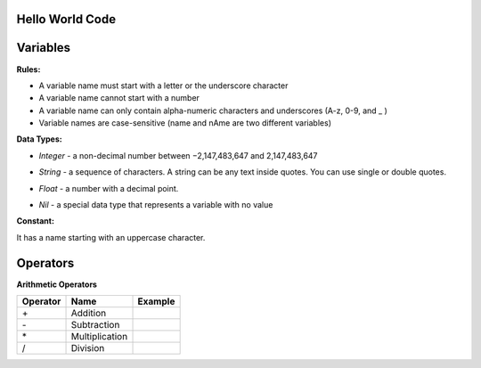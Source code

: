 Hello World Code
================

.. image:: http://ferdinandsilva.com/media/mabuhay.png

Variables
=========

**Rules:**

- A variable name must start with a letter or the underscore character
- A variable name cannot start with a number
- A variable name can only contain alpha-numeric characters and underscores (A-z, 0-9, and _ )
- Variable names are case-sensitive (name and nAme are two different variables)

**Data Types:**

- *Integer* - a non-decimal number between −2,147,483,647 and 2,147,483,647

.. image:: http://ferdinandsilva.com/media/integer.png

- *String* - a sequence of characters. A string can be any text inside quotes. You can use single or double quotes.

.. image:: http://ferdinandsilva.com/media/string.png

- *Float* - a number with a decimal point.

.. image:: http://ferdinandsilva.com/media/float.png

- *Nil* - a special data type that represents a variable with no value

.. image:: http://ferdinandsilva.com/media/nil.png

**Constant:**

It has a name starting with an uppercase character.

.. image:: http://ferdinandsilva.com/media/constant.png

Operators
=========

**Arithmetic Operators**

+----------+-----------------+-----------------------------------------------------------------------+
| Operator |       Name      |                  Example                                              |
+==========+=================+=======================================================================+
|      \+  |    Addition     | .. image:: http://ferdinandsilva.com/media/sum.png                    |
+----------+-----------------+-----------------------------------------------------------------------+
|      \-  |   Subtraction   | .. image:: http://ferdinandsilva.com/media/difference.png             |
+----------+-----------------+-----------------------------------------------------------------------+
|      \*  | Multiplication  | .. image:: http://ferdinandsilva.com/media/product.png                |
+----------+-----------------+-----------------------------------------------------------------------+
|       /  |   Division      | .. image:: http://ferdinandsilva.com/media/quotient.png               |
+----------+-----------------+-----------------------------------------------------------------------+